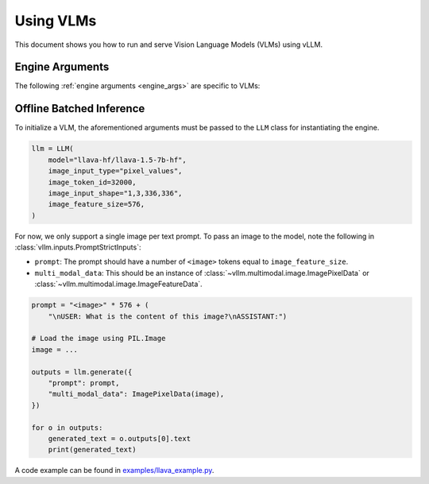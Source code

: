 .. _vlm:

Using VLMs
==========

This document shows you how to run and serve Vision Language Models (VLMs) using vLLM.

Engine Arguments
----------------

The following :ref:`engine arguments <engine_args>` are specific to VLMs:

.. argparse::
    :module: vllm.engine.arg_utils
    :func: _vlm_engine_args_parser
    :prog: -m vllm.entrypoints.openai.api_server
    :nodefaultconst:

Offline Batched Inference
-------------------------

To initialize a VLM, the aforementioned arguments must be passed to the ``LLM`` class for instantiating the engine.

.. code-block:: python

    llm = LLM(
        model="llava-hf/llava-1.5-7b-hf",
        image_input_type="pixel_values",
        image_token_id=32000,
        image_input_shape="1,3,336,336",
        image_feature_size=576,
    )

For now, we only support a single image per text prompt. To pass an image to the model, note the following in :class:`vllm.inputs.PromptStrictInputs`:

* ``prompt``: The prompt should have a number of ``<image>`` tokens equal to ``image_feature_size``.
* ``multi_modal_data``: This should be an instance of :class:`~vllm.multimodal.image.ImagePixelData` or :class:`~vllm.multimodal.image.ImageFeatureData`.

.. code-block:: python

    prompt = "<image>" * 576 + (
        "\nUSER: What is the content of this image?\nASSISTANT:")

    # Load the image using PIL.Image
    image = ...

    outputs = llm.generate({
        "prompt": prompt,
        "multi_modal_data": ImagePixelData(image),
    })

    for o in outputs:
        generated_text = o.outputs[0].text
        print(generated_text)

A code example can be found in `examples/llava_example.py <https://github.com/vllm-project/vllm/blob/main/examples/llava_example.py>`_.
